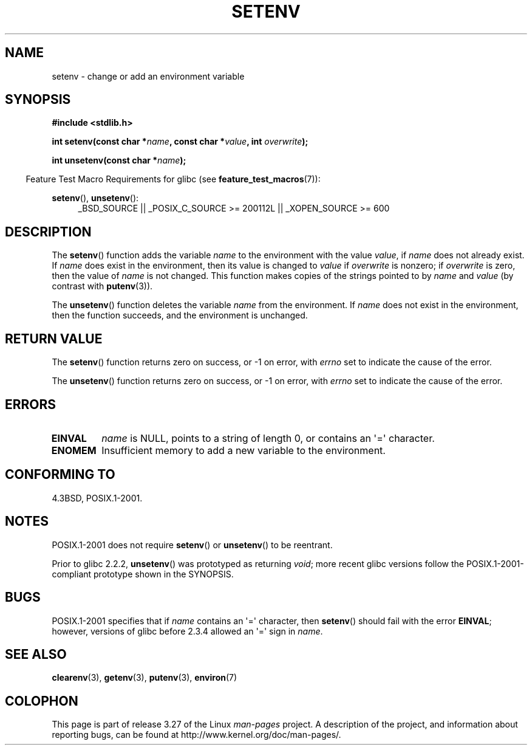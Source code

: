 .\" Copyright 1993 David Metcalfe (david@prism.demon.co.uk)
.\" and Copyright (C) 2004, 2007 Michael kerrisk <mtk.manpages@gmail.com>
.\"
.\" Permission is granted to make and distribute verbatim copies of this
.\" manual provided the copyright notice and this permission notice are
.\" preserved on all copies.
.\"
.\" Permission is granted to copy and distribute modified versions of this
.\" manual under the conditions for verbatim copying, provided that the
.\" entire resulting derived work is distributed under the terms of a
.\" permission notice identical to this one.
.\"
.\" Since the Linux kernel and libraries are constantly changing, this
.\" manual page may be incorrect or out-of-date.  The author(s) assume no
.\" responsibility for errors or omissions, or for damages resulting from
.\" the use of the information contained herein.  The author(s) may not
.\" have taken the same level of care in the production of this manual,
.\" which is licensed free of charge, as they might when working
.\" professionally.
.\"
.\" Formatted or processed versions of this manual, if unaccompanied by
.\" the source, must acknowledge the copyright and authors of this work.
.\"
.\" References consulted:
.\"     Linux libc source code
.\"     Lewine's _POSIX Programmer's Guide_ (O'Reilly & Associates, 1991)
.\"     386BSD man pages
.\" Modified Sat Jul 24 18:20:58 1993 by Rik Faith (faith@cs.unc.edu)
.\" Modified Fri Feb 14 21:47:50 1997 by Andries Brouwer (aeb@cwi.nl)
.\" Modified 9 Jun 2004, Michael Kerrisk <mtk.manpages@gmail.com>
.\"     Changed unsetenv() prototype; added EINVAL error
.\"     Noted nonstandard behavior of setenv() if name contains '='
.\" 2005-08-12, mtk, glibc 2.3.4 fixed the "name contains '='" bug
.\"
.TH SETENV 3  2009-09-20 "GNU" "Linux Programmer's Manual"
.SH NAME
setenv \- change or add an environment variable
.SH SYNOPSIS
.nf
.B #include <stdlib.h>
.sp
.BI "int setenv(const char *" name ", const char *" value ", int " overwrite );
.sp
.BI "int unsetenv(const char *" name );
.fi
.sp
.in -4n
Feature Test Macro Requirements for glibc (see
.BR feature_test_macros (7)):
.in
.sp
.ad l
.BR setenv (),
.BR unsetenv ():
.RS 4
_BSD_SOURCE || _POSIX_C_SOURCE\ >=\ 200112L || _XOPEN_SOURCE\ >=\ 600
.RE
.ad b
.SH DESCRIPTION
The
.BR setenv ()
function adds the variable \fIname\fP to the
environment with the value \fIvalue\fP, if \fIname\fP does not
already exist.
If \fIname\fP does exist in the environment, then
its value is changed to \fIvalue\fP if \fIoverwrite\fP is nonzero;
if \fIoverwrite\fP is zero, then the value of \fIname\fP is not
changed.
This function makes copies of the strings pointed to by
.I name
and
.I value
(by contrast with
.BR putenv (3)).
.PP
The
.BR unsetenv ()
function deletes the variable \fIname\fP from
the environment.
If
.I name
does not exist in the environment,
then the function succeeds, and the environment is unchanged.
.SH "RETURN VALUE"
The
.BR setenv ()
function returns zero on success,
or \-1 on error, with
.I errno
set to indicate the cause of the error.

The
.BR unsetenv ()
function returns zero on success,
or \-1 on error, with
.I errno
set to indicate the cause of the error.
.SH "ERRORS"
.TP
.B EINVAL
.I name
is NULL, points to a string of length 0,
or contains an \(aq=\(aq character.
.TP
.B ENOMEM
Insufficient memory to add a new variable to the environment.
.SH "CONFORMING TO"
4.3BSD, POSIX.1-2001.
.SH "NOTES"
POSIX.1-2001 does not require
.BR setenv ()
or
.BR unsetenv ()
to be reentrant.

Prior to glibc 2.2.2,
.BR unsetenv ()
was prototyped
as returning \fIvoid\fP; more recent glibc versions follow the
POSIX.1-2001-compliant prototype shown in the SYNOPSIS.
.SH BUGS
POSIX.1-2001 specifies that if
.I name
contains an \(aq=\(aq character, then
.BR setenv ()
should fail with the error
.BR EINVAL ;
however, versions of glibc before 2.3.4 allowed an \(aq=\(aq sign in
.IR name .
.SH "SEE ALSO"
.BR clearenv (3),
.BR getenv (3),
.BR putenv (3),
.BR environ (7)
.SH COLOPHON
This page is part of release 3.27 of the Linux
.I man-pages
project.
A description of the project,
and information about reporting bugs,
can be found at
http://www.kernel.org/doc/man-pages/.
